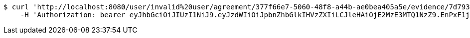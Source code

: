[source,bash]
----
$ curl 'http://localhost:8080/user/invalid%20user/agreement/377f66e7-5060-48f8-a44b-ae0bea405a5e/evidence/7d793c67-10e8-419b-8137-be9758594184/' -i -X DELETE \
    -H 'Authorization: bearer eyJhbGciOiJIUzI1NiJ9.eyJzdWIiOiJpbnZhbGlkIHVzZXIiLCJleHAiOjE2MzE3MTQ1NzZ9.EnPxF1j9PbElq0sSNicYw0azOidGyJf05Im_B-4OnRg'
----